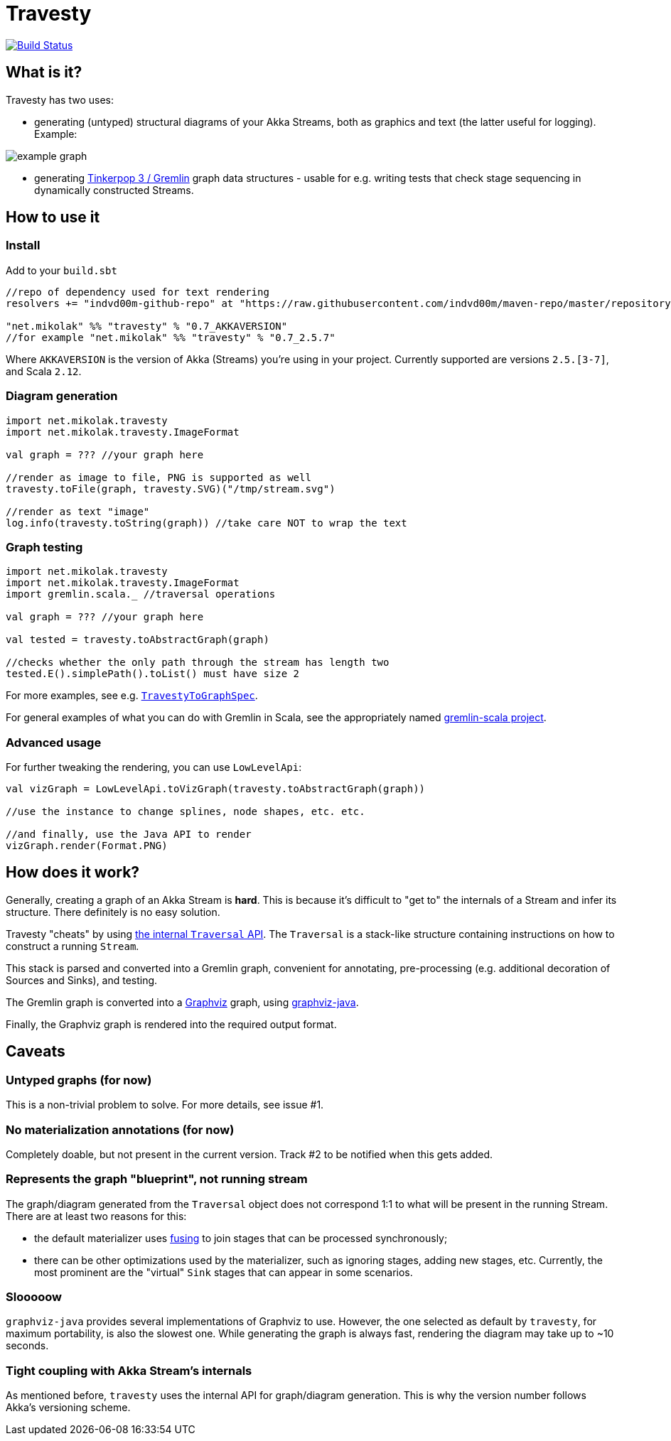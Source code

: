 = Travesty

image:https://travis-ci.org/mikolak-net/travesty.svg?branch=master["Build Status", link="https://travis-ci.org/mikolak-net/travesty"]

== What is it?

Travesty has two uses:

 - generating (untyped) structural diagrams of your Akka Streams, both as graphics and text (the latter
 useful for logging). Example:

image::doc/example_graph.svg[]

 - generating https://tinkerpop.apache.org/[Tinkerpop 3 / Gremlin^] graph data structures - usable for e.g. writing tests that check stage sequencing in dynamically constructed Streams.

== How to use it

=== Install

Add to your `build.sbt`

[source,scala]
----
//repo of dependency used for text rendering
resolvers += "indvd00m-github-repo" at "https://raw.githubusercontent.com/indvd00m/maven-repo/master/repository"

"net.mikolak" %% "travesty" % "0.7_AKKAVERSION"
//for example "net.mikolak" %% "travesty" % "0.7_2.5.7"
----

Where `AKKAVERSION` is the version of Akka (Streams) you're using in your project. Currently supported
are versions `2.5.[3-7]`, and Scala `2.12`.

=== Diagram generation

[source,scala]
----
import net.mikolak.travesty
import net.mikolak.travesty.ImageFormat

val graph = ??? //your graph here

//render as image to file, PNG is supported as well
travesty.toFile(graph, travesty.SVG)("/tmp/stream.svg")

//render as text "image"
log.info(travesty.toString(graph)) //take care NOT to wrap the text
----

=== Graph testing

[source,scala]
----
import net.mikolak.travesty
import net.mikolak.travesty.ImageFormat
import gremlin.scala._ //traversal operations

val graph = ??? //your graph here

val tested = travesty.toAbstractGraph(graph)

//checks whether the only path through the stream has length two
tested.E().simplePath().toList() must have size 2
----

For more examples, see e.g. link:blob/master/src/test/scala/net/mikolak/travesty/TravestyToGraphSpec.scala[`TravestyToGraphSpec`^].

For general examples of what you can do with Gremlin in Scala, see the appropriately named
https://github.com/mpollmeier/gremlin-scala[gremlin-scala project^].

=== Advanced usage

For further tweaking the rendering, you can use `LowLevelApi`:

[source,scala]
----
val vizGraph = LowLevelApi.toVizGraph(travesty.toAbstractGraph(graph))

//use the instance to change splines, node shapes, etc. etc.

//and finally, use the Java API to render
vizGraph.render(Format.PNG)
----

== How does it work?

Generally, creating a graph of an Akka Stream is *hard*. This is because it's difficult to "get to"
the internals of a Stream and infer its structure. There definitely is no easy solution.

Travesty "cheats" by using https://github.com/akka/akka/blob/master/akka-stream/src/main/scala/akka/stream/impl/TraversalBuilder.scala[the internal `Traversal` API^]. The `Traversal` is a stack-like structure containing instructions on how to construct a running `Stream`.

This stack is parsed and converted into a Gremlin graph, convenient for annotating, pre-processing (e.g. additional decoration of Sources and Sinks), and testing.

The Gremlin graph is converted into a https://graphviz.gitlab.io/[Graphviz^] graph, using https://github.com/nidi3/graphviz-java[graphviz-java^].

Finally, the Graphviz graph is rendered into the required output format.

== Caveats

=== Untyped graphs (for now)

This is a non-trivial problem to solve. For more details, see issue #1.

=== No materialization annotations (for now)

Completely doable, but not present in the current version. Track #2 to be notified when this
gets added.

=== Represents the graph "blueprint", not running stream

The graph/diagram generated from the `Traversal` object does not correspond 1:1 to what will be present in the running Stream. There are at least two reasons for this:

 - the default materializer uses https://doc.akka.io/docs/akka/current/stream/stream-flows-and-basics.html?language=scala#operator-fusion[fusing^] to join stages that can be processed synchronously;
 - there can be other optimizations used by the materializer, such as ignoring stages, adding new stages, etc. Currently, the most prominent are the "virtual" `Sink` stages that can appear in some scenarios.

=== Slooooow

`graphviz-java` provides several implementations of Graphviz to use. However, the one selected as default
by `travesty`, for maximum portability, is also the slowest one. While generating the graph is always fast,
rendering the diagram may take up to ~10 seconds.

=== Tight coupling with Akka Stream's internals

As mentioned before, `travesty` uses the internal API for graph/diagram generation. This is why the
version number follows Akka's versioning scheme.